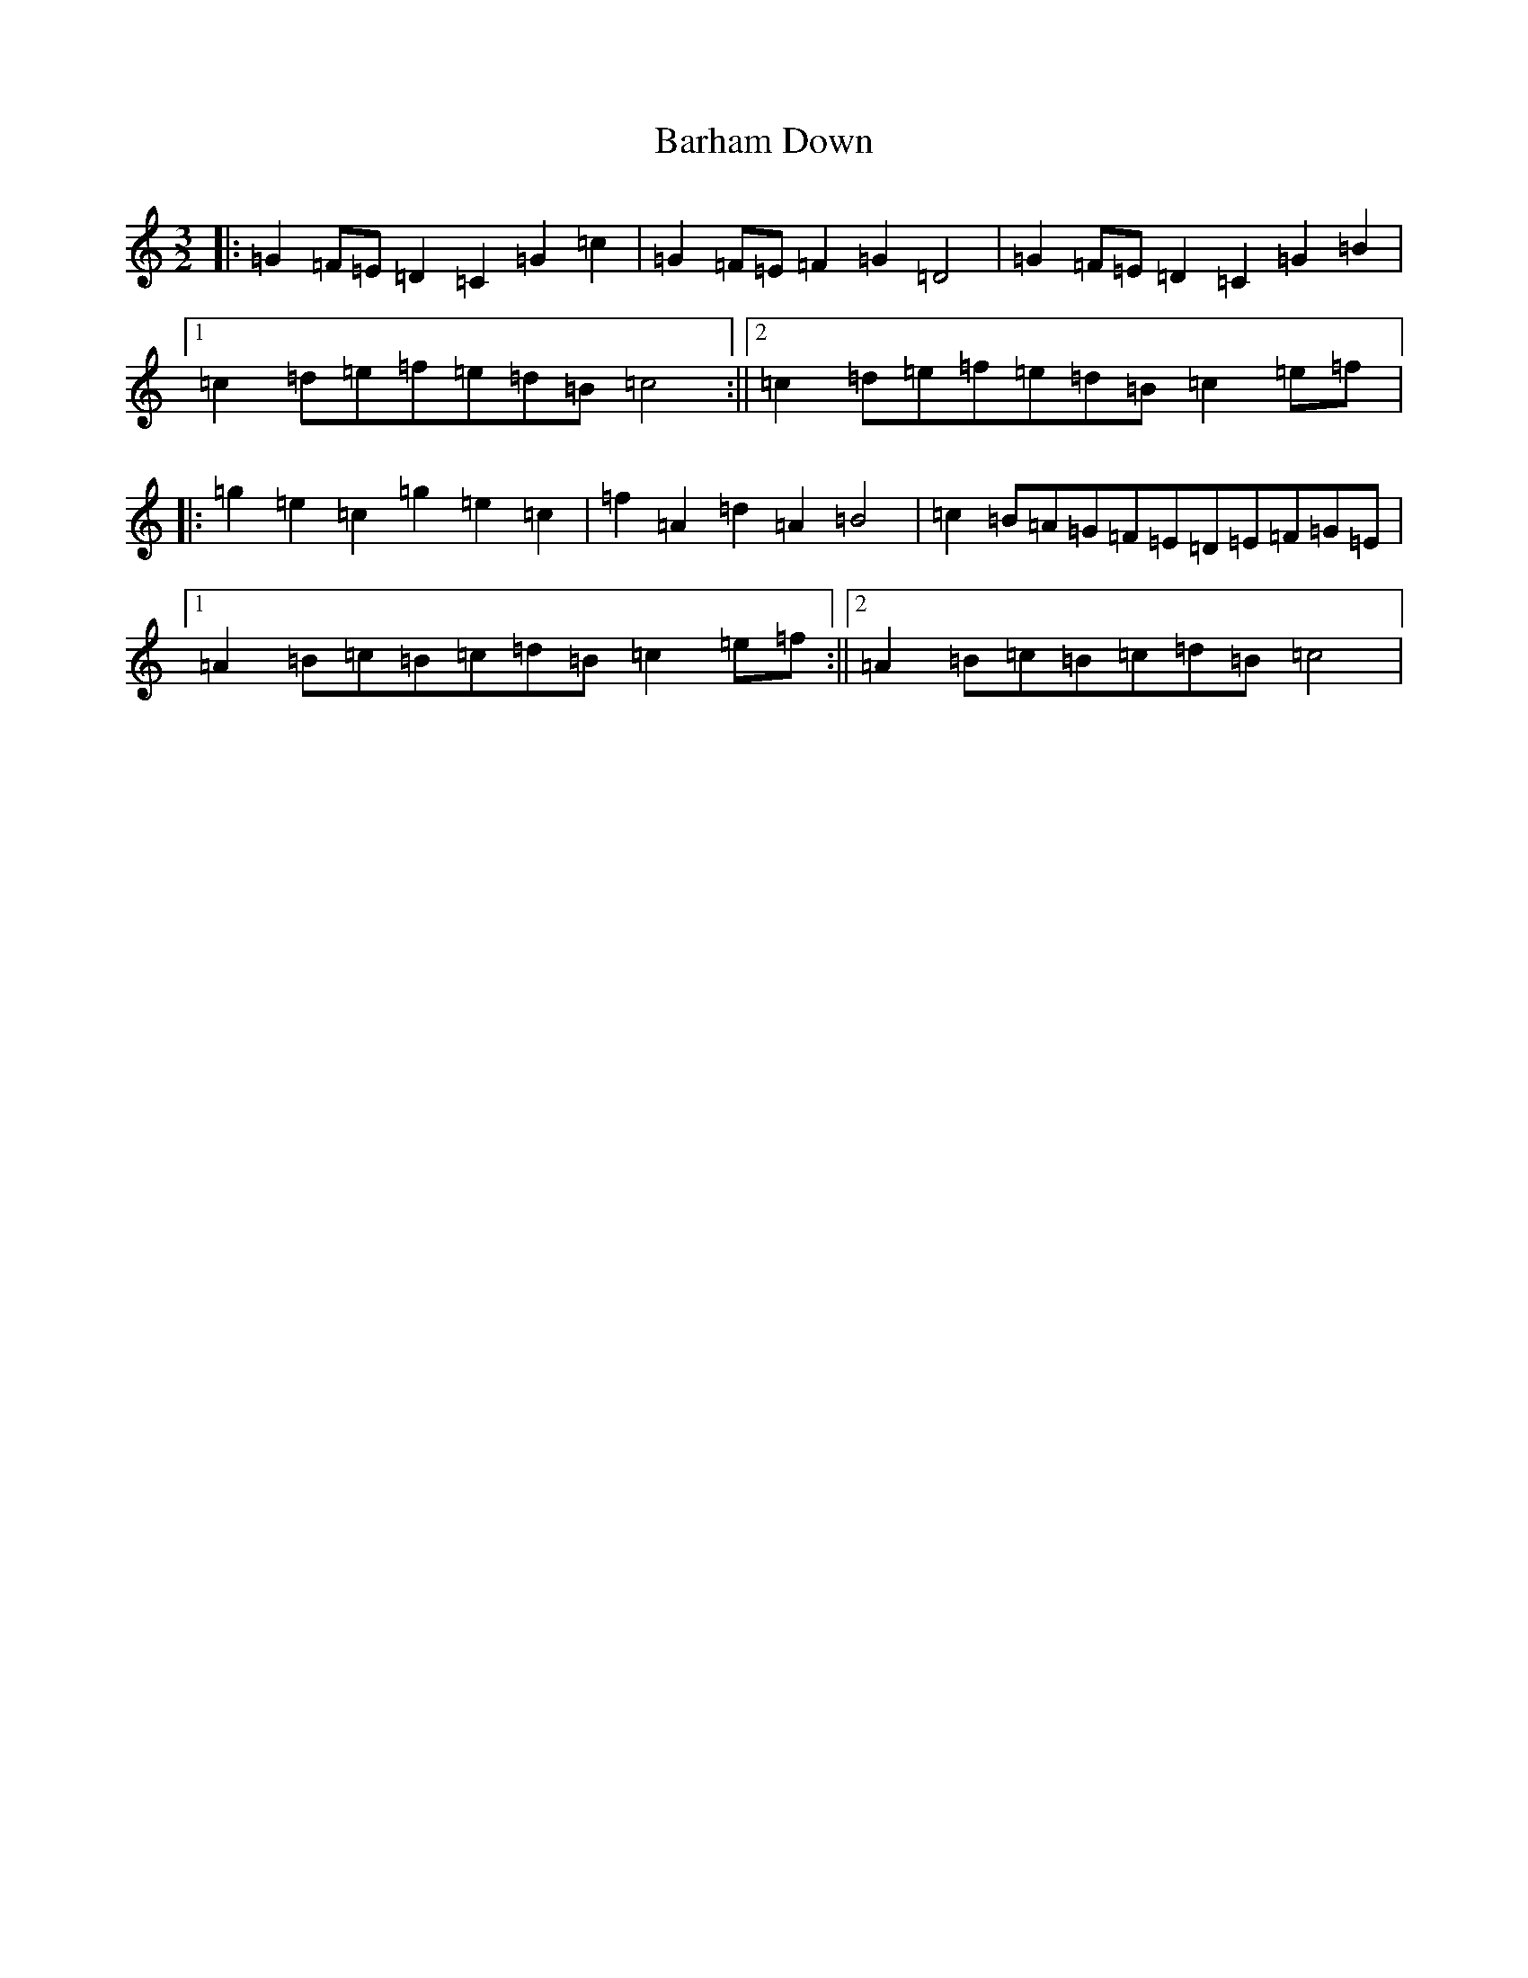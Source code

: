 X: 1439
T: Barham Down
S: https://thesession.org/tunes/10194#setting10194
R: three-two
M:3/2
L:1/8
K: C Major
|:=G2=F=E=D2=C2=G2=c2|=G2=F=E=F2=G2=D4|=G2=F=E=D2=C2=G2=B2|1=c2=d=e=f=e=d=B=c4:||2=c2=d=e=f=e=d=B=c2=e=f|:=g2=e2=c2=g2=e2=c2|=f2=A2=d2=A2=B4|=c2=B=A=G=F=E=D=E=F=G=E|1=A2=B=c=B=c=d=B=c2=e=f:||2=A2=B=c=B=c=d=B=c4|